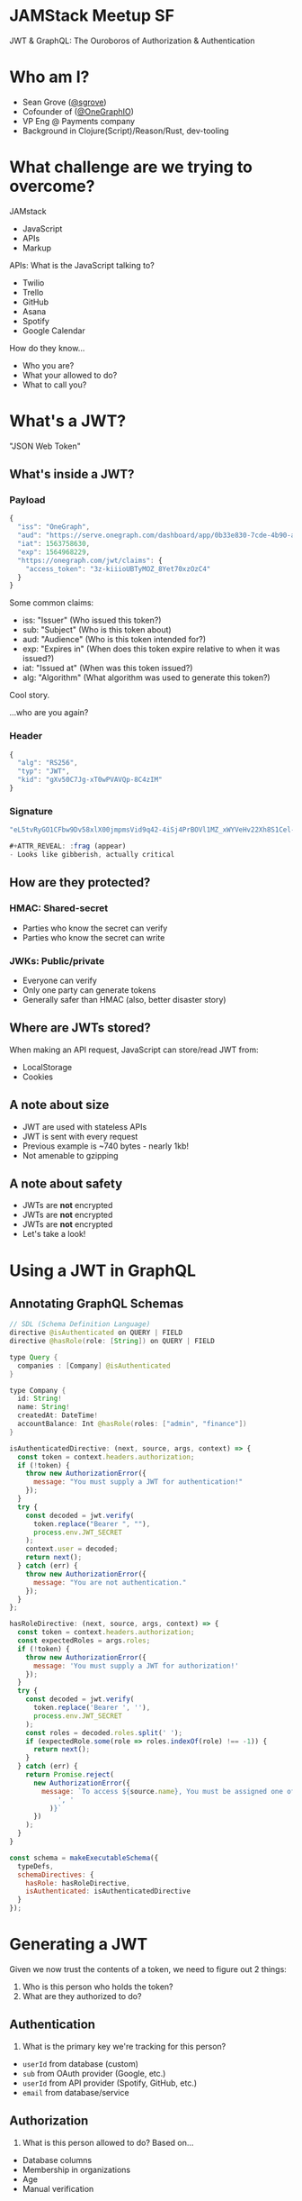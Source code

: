 #+REVEAL_ROOT: http://cdn.jsdelivr.net/reveal.js/3.0.0/
#+REVEAL_EXTRA_CSS: /Users/s/Desktop/reactiveconf/talk.css
#+REVEAL_THEME: league
#+REVEAL_TRANS: none
#+REVEAL_PLUGINS: (highlight)
#+REVEAL_DEFAULT_FRAG_STYLE: appear
#+OPTIONS: reveal_title_slide:nil num:nil reveal_history:true toc:nil

* JAMStack Meetup SF
JWT & GraphQL: The Ouroboros of Authorization & Authentication
[[file:./img/ouroboros.png]]

* Who am I?
- Sean Grove ([[https://twitter.com/sgrove][@sgrove]])
- Cofounder of ([[https://twitter.com/onegraphio][@OneGraphIO]])
- VP Eng @ Payments company
- Background in Clojure(Script)/Reason/Rust, dev-tooling
[[file:./img/onegraph_website.png]]

* What challenge are we trying to overcome?
JAMstack
#+ATTR_REVEAL: :frag (appear)
- JavaScript
- APIs
- Markup
#+REVEAL: split
APIs: What is the JavaScript talking to?
#+ATTR_REVEAL: :frag (appear)
- Twilio
- Trello
- GitHub
- Asana
- Spotify
- Google Calendar
#+REVEAL: split
How do they know...
#+ATTR_REVEAL: :frag (appear)
- Who you are?
- What your allowed to do?
- What to call you?
* What's a JWT?
#+ATTR_REVEAL: :frag (appear)
"JSON Web Token"
** What's inside a JWT?
*** Payload
#+BEGIN_SRC javascript
{
  "iss": "OneGraph",
  "aud": "https://serve.onegraph.com/dashboard/app/0b33e830-7cde-4b90-ad7e-2a39c57c0e11",
  "iat": 1563758630,
  "exp": 1564968229,
  "https://onegraph.com/jwt/claims": {
    "access_token": "3z-kiiioUBTyMOZ_8Yet70xzOzC4"
  }
}
#+END_SRC
Some common claims:
#+ATTR_REVEAL: :frag (appear)
- iss: "Issuer" (Who issued this token?)
- sub: "Subject" (Who is this token about)
- aud: "Audience" (Who is this token intended for?)
- exp: "Expires in" (When does this token expire relative to when it was issued?)
- iat: "Issued at" (When was this token issued?)
- alg: "Algorithm" (What algorithm was used to generate this token?)
#+REVEAL: split
Cool story.


#+ATTR_REVEAL: :frag (appear)
...who are you again?
*** Header
#+BEGIN_SRC javascript
{
  "alg": "RS256",
  "typ": "JWT",
  "kid": "gXv50C7Jg-xT0wPVAVQp-8C4zIM"
}
#+END_SRC
*** Signature
#+BEGIN_SRC javascript
"eL5tvRyGO1CFbw9Dv58xlX00jmpmsVid9q42-4iSj4PrBOVl1MZ_xWYVeHv22Xh8S1Cel-mL9lbu7RBhFDNujf4VKJKElkg3J7xd5XpvYFGRHgtT3jj1J0Nx2xM1_9qhn8E0kOOCUIkJqagdG2Mtex7cl_BJ5i5k1PoGbO5PPMzRkdj5QvZbwKbRLi0LzWMiYgWf8C6_IVNt1My3FDwbs-Lg2xvB0aWf2gYIpISp8gRTuZMwTA2B8ugAzDtg-23Xb8OlNH-0DoG2N6MgSoBvDpoRuAJTWUEs2mHbA5HJNvGZUCrggDObbyhPPIu8u"

#+ATTR_REVEAL: :frag (appear)
- Looks like gibberish, actually critical
#+END_SRC
** How are they protected?
*** HMAC: Shared-secret
#+ATTR_REVEAL: :frag (appear)
- Parties who know the secret can verify
- Parties who know the secret can write
*** JWKs: Public/private
#+ATTR_REVEAL: :frag (appear)
- Everyone can verify
- Only one party can generate tokens
- Generally safer than HMAC (also, better disaster story)
** Where are JWTs stored?
When making an API request, JavaScript can store/read JWT from:
- LocalStorage
- Cookies
** A note about size
- JWT are used with stateless APIs
- JWT is sent with every request
- Previous example is ~740 bytes - nearly 1kb!
- Not amenable to gzipping
** A note about safety
#+ATTR_REVEAL: :frag (appear)
- JWTs are *not* encrypted
- JWTs are *not* encrypted
- JWTs are *not* encrypted
- Let's take a look!
* Using a JWT in GraphQL
** Annotating GraphQL Schemas
#+BEGIN_SRC java
// SDL (Schema Definition Language)
directive @isAuthenticated on QUERY | FIELD
directive @hasRole(role: [String]) on QUERY | FIELD

type Query {
  companies : [Company] @isAuthenticated
}

type Company {
  id: String!
  name: String!
  createdAt: DateTime!
  accountBalance: Int @hasRole(roles: ["admin", "finance"])
}
#+END_SRC
#+REVEAL: split
#+BEGIN_SRC javascript
isAuthenticatedDirective: (next, source, args, context) => {
  const token = context.headers.authorization;
  if (!token) {
    throw new AuthorizationError({
      message: "You must supply a JWT for authentication!"
    });
  }
  try {
    const decoded = jwt.verify(
      token.replace("Bearer ", ""),
      process.env.JWT_SECRET
    );
    context.user = decoded;
    return next();
  } catch (err) {
    throw new AuthorizationError({
      message: "You are not authentication."
    });
  }
};
#+END_SRC
#+REVEAL: split
#+BEGIN_SRC javascript
hasRoleDirective: (next, source, args, context) => {
  const token = context.headers.authorization;
  const expectedRoles = args.roles;
  if (!token) {
    throw new AuthorizationError({
      message: 'You must supply a JWT for authorization!'
    });
  }
  try {
    const decoded = jwt.verify(
      token.replace('Bearer ', ''),
      process.env.JWT_SECRET
    );
    const roles = decoded.roles.split(' ');
    if (expectedRole.some(role => roles.indexOf(role) !== -1)) {
      return next();
    }
  } catch (err) {
    return Promise.reject(
      new AuthorizationError({
        message: `To access ${source.name}, You must be assigned one of the following roles: ${expectedRoles.join(
            ', '
          )}`
      })
    );
  }
}
#+END_SRC
#+REVEAL: split
#+BEGIN_SRC javascript
const schema = makeExecutableSchema({
  typeDefs,
  schemaDirectives: {
    hasRole: hasRoleDirective,
    isAuthenticated: isAuthenticatedDirective
  }
});
#+END_SRC

* Generating a JWT
Given we now trust the contents of a token, we need to figure out 2 things:
#+ATTR_REVEAL: :frag (appear)
1. Who is this person who holds the token?
1. What are they authorized to do?
** Authentication
1. What is the primary key we're tracking for this person?
#+ATTR_REVEAL: :frag (appear)
- ~userId~ from database (custom)
- ~sub~ from OAuth provider (Google, etc.)
- ~userId~ from API provider (Spotify, GitHub, etc.)
- ~email~ from database/service
** Authorization
2. What is this person allowed to do? Based on...
#+ATTR_REVEAL: :frag (appear)
- Database columns
- Membership in organizations
- Age
- Manual verification
* Generating a JWT with GraphQL
#+ATTR_REVEAL: :frag (appear)
1. Data => Authentication
2. Logic => Authorization
** Step 1: Query
#+BEGIN_SRC javascript
query WhoAmI {
  me {
    github {
      email
      id
      databaseId
      organizations(first: 100) {
        nodes {
          id
          email
          login
          name
        }
      }
    }
    spotify {
      email
      id
    }
  }
}
#+END_SRC
#+REVEAL: split
[Demo GraphiQL Explorer]
** Step 2: Logic
#+BEGIN_SRC javascript
if (
    gitHubEmail === "sean@onegraph.com" ||
    gitHubEmail === "daniel@onegraph.com" ||
    gitHubOrganizations.find(
      organization => organization.name === "OneGraph"
    )
  ) {
    finalJwt["role"] = "admin";
  } else {
    finalJwt["role"] = "user";
}
#+END_SRC
* Examples
** Hasura
#+ATTR_REVEAL: :frag (appear)
- Common claims are cool
- Custom claims... better?
#+REVEAL: split
#+BEGIN_SRC javascript
finalJwt["https://hasura.io/jwt/claims"]["x-hasura-default-role"] = "user";

if (
    (gitHubCollaboratorRepositories.find(
      repository =>
        repository.nameWithOwner === "yukims19/wasm-gameboy-emulator"
    ) && spotifyEmail === "sean@gmail.com")
  ) {
    finalJwt["https://hasura.io/jwt/claims"]["x-hasura-allowed-roles"] = "admin";
  }
#+END_SRC

** Netlify
#+BEGIN_SRC javascript
if (
    (gitHubContributedRepositories.find(
      repository.nameWithOwner === "sgrove/riseos-static"
    )) &&
    (twitterFollowers.find(
      follower => follower.screenName === "@sgrove"
    ))
  ) {
    finalJwt["app_metadata"]["authorization"]["roles"] = "moderator";
  }
#+END_SRC
* Next Level DX: Tooling!
- Well-known rules/values
- Reflect for UI

* The Ouroboros of Authorization & Authentication
#+ATTR_REVEAL: :frag (appear)
1. Use JWTs to authenticate and authorize with your GraphQL APIs
1. Use your GraphQL APIs to generate your JWTs
* Thank you!
- Sean Grove ([[https://twitter.com/sgrove][@sgrove]])
- Cofounder of ([[https://twitter.com/onegraphio][@OneGraphIO]])
[[file:./img/onegraph_website.png]]

* Misc
